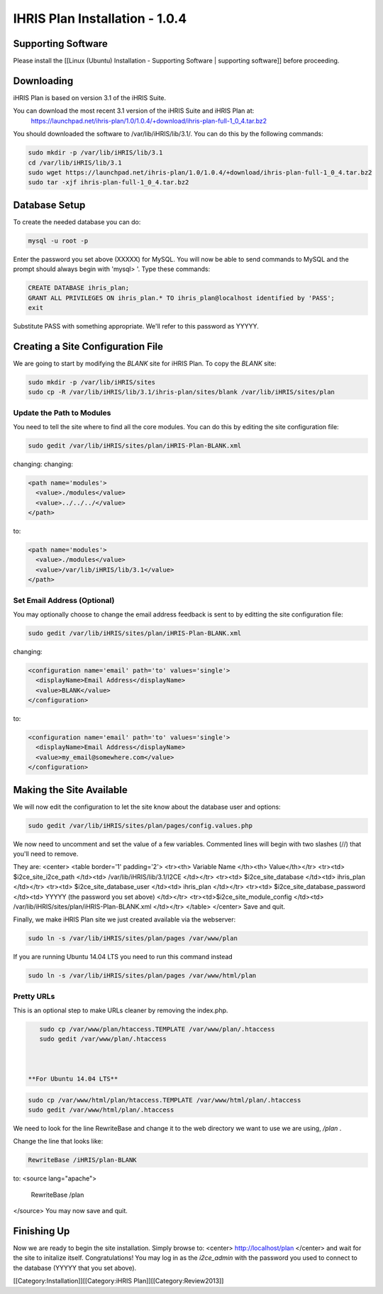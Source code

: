 IHRIS Plan Installation - 1.0.4
===============================


Supporting Software
^^^^^^^^^^^^^^^^^^^
Please install the [[Linux (Ubuntu) Installation - Supporting Software | supporting software]] before proceeding.


Downloading
^^^^^^^^^^^
iHRIS Plan is based on version 3.1 of the iHRIS Suite.  

You can download the most recent 3.1 version of the iHRIS Suite and iHRIS Plan at:
  https://launchpad.net/ihris-plan/1.0/1.0.4/+download/ihris-plan-full-1_0_4.tar.bz2
You should downloaded the software to /var/lib/iHRIS/lib/3.1/.  You can do this by the following commands:


.. code-block:: bash

    sudo mkdir -p /var/lib/iHRIS/lib/3.1
    cd /var/lib/iHRIS/lib/3.1
    sudo wget https://launchpad.net/ihris-plan/1.0/1.0.4/+download/ihris-plan-full-1_0_4.tar.bz2
    sudo tar -xjf ihris-plan-full-1_0_4.tar.bz2
    



Database Setup
^^^^^^^^^^^^^^

To create the needed database you can do:


.. code-block:: bash

    mysql -u root -p
    

Enter the password you set above (XXXXX) for MySQL.  You will now be able to send commands to MySQL and the prompt should always begin with 'mysql> '.  Type these commands:


.. code-block:: mysql

    CREATE DATABASE ihris_plan;
    GRANT ALL PRIVILEGES ON ihris_plan.* TO ihris_plan@localhost identified by 'PASS';
    exit
    

Substitute PASS with something appropriate.  We'll refer to this password as YYYYY.



Creating a Site Configuration File
^^^^^^^^^^^^^^^^^^^^^^^^^^^^^^^^^^

We are going to start by modifying the *BLANK*  site for iHRIS Plan.  To copy the *BLANK*  site:


.. code-block:: bash

    sudo mkdir -p /var/lib/iHRIS/sites
    sudo cp -R /var/lib/iHRIS/lib/3.1/ihris-plan/sites/blank /var/lib/iHRIS/sites/plan
    



Update the Path to Modules
~~~~~~~~~~~~~~~~~~~~~~~~~~
You need to tell the site where to find all the core modules.  You can do this by editing the site configuration file:


.. code-block:: bash

    sudo gedit /var/lib/iHRIS/sites/plan/iHRIS-Plan-BLANK.xml
    

changing:
changing:


.. code-block:: xml

        <path name='modules'>
          <value>./modules</value>
          <value>../../../</value>
        </path>
    

to:


.. code-block:: xml

        <path name='modules'>
          <value>./modules</value>
          <value>/var/lib/iHRIS/lib/3.1</value>
        </path>
    




Set Email Address (Optional)
~~~~~~~~~~~~~~~~~~~~~~~~~~~~
You may optionally choose to  change the email address feedback is sent to by editting the site configuration file:


.. code-block:: bash

    sudo gedit /var/lib/iHRIS/sites/plan/iHRIS-Plan-BLANK.xml
    

changing:


.. code-block:: xml

    <configuration name='email' path='to' values='single'>
      <displayName>Email Address</displayName>
      <value>BLANK</value>
    </configuration>
    

to:


.. code-block:: xml

    <configuration name='email' path='to' values='single'>
      <displayName>Email Address</displayName>
      <value>my_email@somewhere.com</value>
    </configuration>
    



Making the Site Available
^^^^^^^^^^^^^^^^^^^^^^^^^

We will now edit the configuration to let the site know about the database user and options:


.. code-block:: bash

    sudo gedit /var/lib/iHRIS/sites/plan/pages/config.values.php
    

We now need to uncomment and set the value of a few variables.  Commented lines will begin with two slashes (//) that you'll need to remove.

They are:
<center>
<table border='1' padding='2'>
<tr><th> Variable Name </th><th> Value</th></tr>
<tr><td> $i2ce_site_i2ce_path </td><td> /var/lib/iHRIS/lib/3.1/I2CE </td></tr>
<tr><td> $i2ce_site_database </td><td> ihris_plan </td></tr>
<tr><td> $i2ce_site_database_user  </td><td> ihris_plan </td></tr>
<tr><td> $i2ce_site_database_password  </td><td> YYYYY (the password you set above) </td></tr>
<tr><td>$i2ce_site_module_config </td><td> /var/lib/iHRIS/sites/plan/iHRIS-Plan-BLANK.xml </td></tr>
</table>
</center>
Save and quit.

Finally, we make iHRIS Plan site we just created available via the webserver:


.. code-block:: bash

    sudo ln -s /var/lib/iHRIS/sites/plan/pages /var/www/plan
    


If you are running Ubuntu 14.04 LTS you need to run this command instead


.. code-block:: bash

    sudo ln -s /var/lib/iHRIS/sites/plan/pages /var/www/html/plan
    


Pretty URLs
~~~~~~~~~~~
This is an optional step to make URLs cleaner by removing the index.php.


.. code-block:: bash

    sudo cp /var/www/plan/htaccess.TEMPLATE /var/www/plan/.htaccess
    sudo gedit /var/www/plan/.htaccess
    


 **For Ubuntu 14.04 LTS** 


.. code-block:: bash

    sudo cp /var/www/html/plan/htaccess.TEMPLATE /var/www/html/plan/.htaccess
    sudo gedit /var/www/html/plan/.htaccess
    


We need to look for the line RewriteBase and change it to the web directory we want to use we are using,  */plan* .  

Change the line that looks like:


.. code-block:: apache

        RewriteBase /iHRIS/plan-BLANK
    

to:
<source lang="apache">
    RewriteBase /plan
</source>
You may now save and quit.


Finishing Up
^^^^^^^^^^^^
Now we are ready to begin the site installation.  Simply browse to:
<center>
http://localhost/plan
</center>
and wait for the site to initalize itself.  Congratulations!  You may log in as the *i2ce_admin*  with the password you used to connect to the database (YYYYY that you set above).

[[Category:Installation]][[Category:iHRIS Plan]][[Category:Review2013]]

